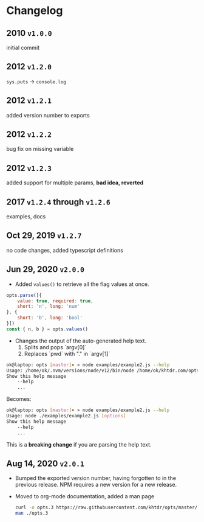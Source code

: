 * Changelog

** 2010 =v1.0.0=
initial commit

** 2012 =v1.2.0=
~sys.puts~ -> ~console.log~

** 2012 =v1.2.1=
added version number to exports

** 2012 =v1.2.2=
bug fix on missing variable

** 2012 =v1.2.3=
added support for multiple params, *bad idea, reverted*

** 2017 =v1.2.4= through =v1.2.6=
examples, docs

** Oct 29, 2019 =v1.2.7=
no code changes, added typescript definitions

** Jun 29, 2020 =v2.0.0=
- Added ~values()~ to retrieve all the flag values at once.
#+BEGIN_SRC javascript
opts.parse([{
    value: true, required: true,
    short: 'n', long: 'num'
}, {
    short: 'b', long: 'bool'
}])
const { n, b } = opts.values()
#+END_SRC

- Changes the output of the auto-generated help text.
    1) Splits and pops `argv[0]`
    2) Replaces `pwd` with "." in `argv[1]`

#+BEGIN_SRC bash
ok@laptop: opts [master]× » node examples/example2.js --help
Usage: /home/ok/.nvm/versions/node/v12/bin/node /home/ok/khtdr.com/opts/examples/example2.js [options]
Show this help message
    --help
    ...
#+END_SRC

Becomes:
#+BEGIN_SRC bash
ok@laptop: opts [master]× » node examples/example2.js --help
Usage: node ./examples/example2.js [options]
Show this help message
    --help
    ...
#+END_SRC

This is a *breaking change* if you are parsing the help text.


** Aug 14, 2020 =v2.0.1=
- Bumped the exported version number, having forgotten to in the previous release. NPM requires a new version for a new release.
- Moved to org-mode documentation, added a man page
  #+BEGIN_SRC bash
  curl -o opts.3 https://raw.githubusercontent.com/khtdr/opts/master/opts.3
  man ./opts.3
  #+END_SRC
